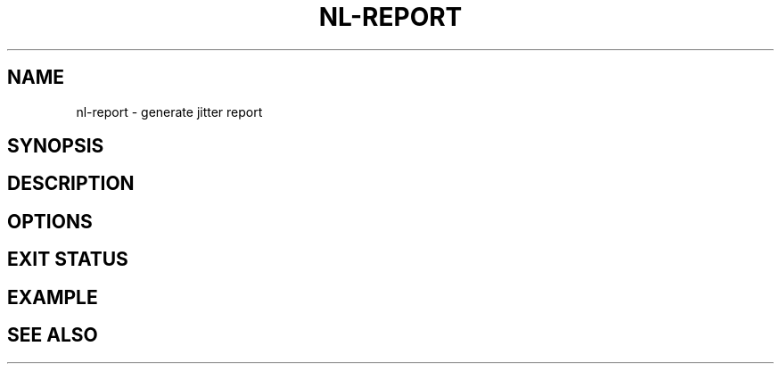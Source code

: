.TH NL-REPORT 1 "May 2018" "Kontron-TSN" "User Commands"
.SH NAME
nl-report \- generate jitter report
.SH SYNOPSIS
.SH DESCRIPTION
.SH OPTIONS
.SH EXIT STATUS
.SH EXAMPLE
.SH SEE ALSO

